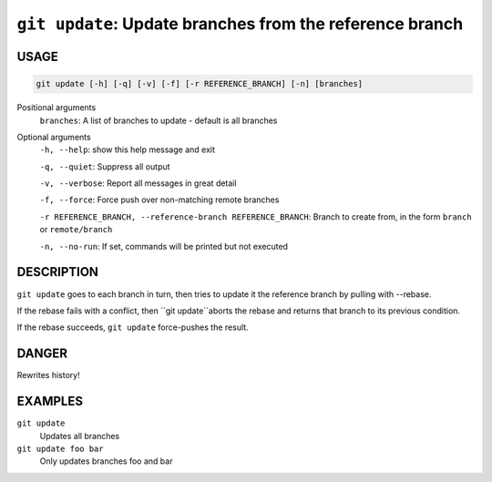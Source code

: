 ``git update``: Update branches from the reference branch
---------------------------------------------------------

USAGE
=====

.. code-block:: bash

    git update [-h] [-q] [-v] [-f] [-r REFERENCE_BRANCH] [-n] [branches]

Positional arguments
  ``branches``: A list of branches to update - default is all branches

Optional arguments
  ``-h, --help``: show this help message and exit

  ``-q, --quiet``: Suppress all output

  ``-v, --verbose``: Report all messages in great detail

  ``-f, --force``: Force push over non-matching remote branches

  ``-r REFERENCE_BRANCH, --reference-branch REFERENCE_BRANCH``: Branch to create from, in the form ``branch`` or ``remote/branch``

  ``-n, --no-run``: If set, commands will be printed but not executed

DESCRIPTION
===========

``git update`` goes to each branch in turn, then tries to update it
the reference branch by pulling with --rebase.

If the rebase fails with a conflict, then ``git update``aborts the
rebase and returns that branch to its previous condition.

If the rebase succeeds, ``git update`` force-pushes the result.

DANGER
======

Rewrites history!

EXAMPLES
========

``git update``
    Updates all branches

``git update foo bar``
    Only updates branches foo and bar
